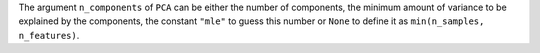 The argument ``n_components`` of ``PCA`` can be either the number of components, the minimum amount of variance to be explained by the components, the constant ``"mle"`` to guess this number or ``None`` to define it as ``min(n_samples, n_features)``.
